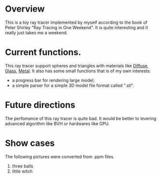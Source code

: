 * Overview
This is a toy ray tracer implemented by myself according to the book of Peter Shirley "Ray Tracing in One Weekend".
It is quite interesting and it really just takes me a weekend.

* Current functions.
This ray tracer support spheres and triangles with materials like _Diffuse_, _Glass_, _Metal_.
It also has some small functions that is of my own interests:
  - a progress bar for rendering large model;
  - a simple parser for a simple 3D model file format called ".stl".

* Future directions
The perfomance of this ray tracer is quite bad.
It would be better to levering advanced algorithm like BVH or hardwares like GPU.
 
* Show cases
The following pictures were converted from .ppm files.
1. three balls
   [[./three-balls.png]]
2. little witch
   [[./little-witch.png]]



